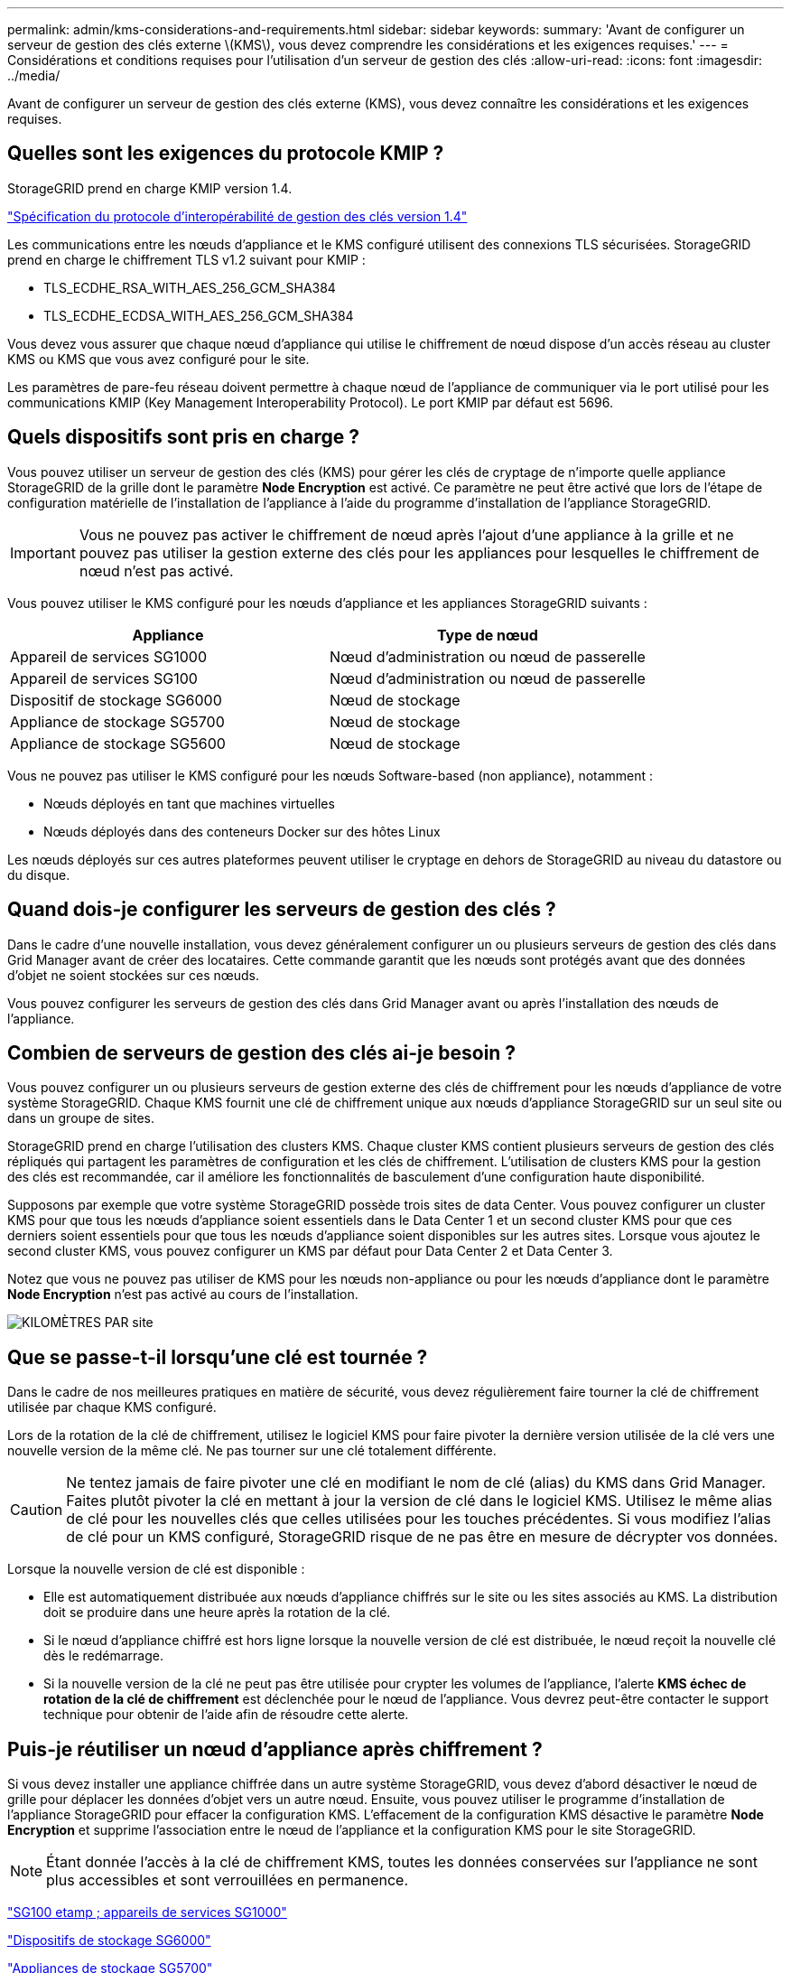 ---
permalink: admin/kms-considerations-and-requirements.html 
sidebar: sidebar 
keywords:  
summary: 'Avant de configurer un serveur de gestion des clés externe \(KMS\), vous devez comprendre les considérations et les exigences requises.' 
---
= Considérations et conditions requises pour l'utilisation d'un serveur de gestion des clés
:allow-uri-read: 
:icons: font
:imagesdir: ../media/


[role="lead"]
Avant de configurer un serveur de gestion des clés externe (KMS), vous devez connaître les considérations et les exigences requises.



== Quelles sont les exigences du protocole KMIP ?

StorageGRID prend en charge KMIP version 1.4.

http://docs.oasis-open.org/kmip/spec/v1.4/os/kmip-spec-v1.4-os.html["Spécification du protocole d'interopérabilité de gestion des clés version 1.4"^]

Les communications entre les nœuds d'appliance et le KMS configuré utilisent des connexions TLS sécurisées. StorageGRID prend en charge le chiffrement TLS v1.2 suivant pour KMIP :

* TLS_ECDHE_RSA_WITH_AES_256_GCM_SHA384
* TLS_ECDHE_ECDSA_WITH_AES_256_GCM_SHA384


Vous devez vous assurer que chaque nœud d'appliance qui utilise le chiffrement de nœud dispose d'un accès réseau au cluster KMS ou KMS que vous avez configuré pour le site.

Les paramètres de pare-feu réseau doivent permettre à chaque nœud de l'appliance de communiquer via le port utilisé pour les communications KMIP (Key Management Interoperability Protocol). Le port KMIP par défaut est 5696.



== Quels dispositifs sont pris en charge ?

Vous pouvez utiliser un serveur de gestion des clés (KMS) pour gérer les clés de cryptage de n'importe quelle appliance StorageGRID de la grille dont le paramètre *Node Encryption* est activé. Ce paramètre ne peut être activé que lors de l'étape de configuration matérielle de l'installation de l'appliance à l'aide du programme d'installation de l'appliance StorageGRID.


IMPORTANT: Vous ne pouvez pas activer le chiffrement de nœud après l'ajout d'une appliance à la grille et ne pouvez pas utiliser la gestion externe des clés pour les appliances pour lesquelles le chiffrement de nœud n'est pas activé.

Vous pouvez utiliser le KMS configuré pour les nœuds d'appliance et les appliances StorageGRID suivants :

[cols="1a,1a"]
|===
| Appliance | Type de nœud 


 a| 
Appareil de services SG1000
 a| 
Nœud d'administration ou nœud de passerelle



 a| 
Appareil de services SG100
 a| 
Nœud d'administration ou nœud de passerelle



 a| 
Dispositif de stockage SG6000
 a| 
Nœud de stockage



 a| 
Appliance de stockage SG5700
 a| 
Nœud de stockage



 a| 
Appliance de stockage SG5600
 a| 
Nœud de stockage

|===
Vous ne pouvez pas utiliser le KMS configuré pour les nœuds Software-based (non appliance), notamment :

* Nœuds déployés en tant que machines virtuelles
* Nœuds déployés dans des conteneurs Docker sur des hôtes Linux


Les nœuds déployés sur ces autres plateformes peuvent utiliser le cryptage en dehors de StorageGRID au niveau du datastore ou du disque.



== Quand dois-je configurer les serveurs de gestion des clés ?

Dans le cadre d'une nouvelle installation, vous devez généralement configurer un ou plusieurs serveurs de gestion des clés dans Grid Manager avant de créer des locataires. Cette commande garantit que les nœuds sont protégés avant que des données d'objet ne soient stockées sur ces nœuds.

Vous pouvez configurer les serveurs de gestion des clés dans Grid Manager avant ou après l'installation des nœuds de l'appliance.



== Combien de serveurs de gestion des clés ai-je besoin ?

Vous pouvez configurer un ou plusieurs serveurs de gestion externe des clés de chiffrement pour les nœuds d'appliance de votre système StorageGRID. Chaque KMS fournit une clé de chiffrement unique aux nœuds d'appliance StorageGRID sur un seul site ou dans un groupe de sites.

StorageGRID prend en charge l'utilisation des clusters KMS. Chaque cluster KMS contient plusieurs serveurs de gestion des clés répliqués qui partagent les paramètres de configuration et les clés de chiffrement. L'utilisation de clusters KMS pour la gestion des clés est recommandée, car il améliore les fonctionnalités de basculement d'une configuration haute disponibilité.

Supposons par exemple que votre système StorageGRID possède trois sites de data Center. Vous pouvez configurer un cluster KMS pour que tous les nœuds d'appliance soient essentiels dans le Data Center 1 et un second cluster KMS pour que ces derniers soient essentiels pour que tous les nœuds d'appliance soient disponibles sur les autres sites. Lorsque vous ajoutez le second cluster KMS, vous pouvez configurer un KMS par défaut pour Data Center 2 et Data Center 3.

Notez que vous ne pouvez pas utiliser de KMS pour les nœuds non-appliance ou pour les nœuds d'appliance dont le paramètre *Node Encryption* n'est pas activé au cours de l'installation.

image::../media/kms_per_site.png[KILOMÈTRES PAR site]



== Que se passe-t-il lorsqu'une clé est tournée ?

Dans le cadre de nos meilleures pratiques en matière de sécurité, vous devez régulièrement faire tourner la clé de chiffrement utilisée par chaque KMS configuré.

Lors de la rotation de la clé de chiffrement, utilisez le logiciel KMS pour faire pivoter la dernière version utilisée de la clé vers une nouvelle version de la même clé. Ne pas tourner sur une clé totalement différente.


CAUTION: Ne tentez jamais de faire pivoter une clé en modifiant le nom de clé (alias) du KMS dans Grid Manager. Faites plutôt pivoter la clé en mettant à jour la version de clé dans le logiciel KMS. Utilisez le même alias de clé pour les nouvelles clés que celles utilisées pour les touches précédentes. Si vous modifiez l'alias de clé pour un KMS configuré, StorageGRID risque de ne pas être en mesure de décrypter vos données.

Lorsque la nouvelle version de clé est disponible :

* Elle est automatiquement distribuée aux nœuds d'appliance chiffrés sur le site ou les sites associés au KMS. La distribution doit se produire dans une heure après la rotation de la clé.
* Si le nœud d'appliance chiffré est hors ligne lorsque la nouvelle version de clé est distribuée, le nœud reçoit la nouvelle clé dès le redémarrage.
* Si la nouvelle version de la clé ne peut pas être utilisée pour crypter les volumes de l'appliance, l'alerte *KMS échec de rotation de la clé de chiffrement* est déclenchée pour le nœud de l'appliance. Vous devrez peut-être contacter le support technique pour obtenir de l'aide afin de résoudre cette alerte.




== Puis-je réutiliser un nœud d'appliance après chiffrement ?

Si vous devez installer une appliance chiffrée dans un autre système StorageGRID, vous devez d'abord désactiver le nœud de grille pour déplacer les données d'objet vers un autre nœud. Ensuite, vous pouvez utiliser le programme d'installation de l'appliance StorageGRID pour effacer la configuration KMS. L'effacement de la configuration KMS désactive le paramètre *Node Encryption* et supprime l'association entre le nœud de l'appliance et la configuration KMS pour le site StorageGRID.


NOTE: Étant donnée l'accès à la clé de chiffrement KMS, toutes les données conservées sur l'appliance ne sont plus accessibles et sont verrouillées en permanence.

link:../sg100-1000/index.html["SG100 etamp ; appareils de services SG1000"]

link:../sg6000/index.html["Dispositifs de stockage SG6000"]

link:../sg5700/index.html["Appliances de stockage SG5700"]

link:../sg5600/index.html["Appliances de stockage SG5600"]
